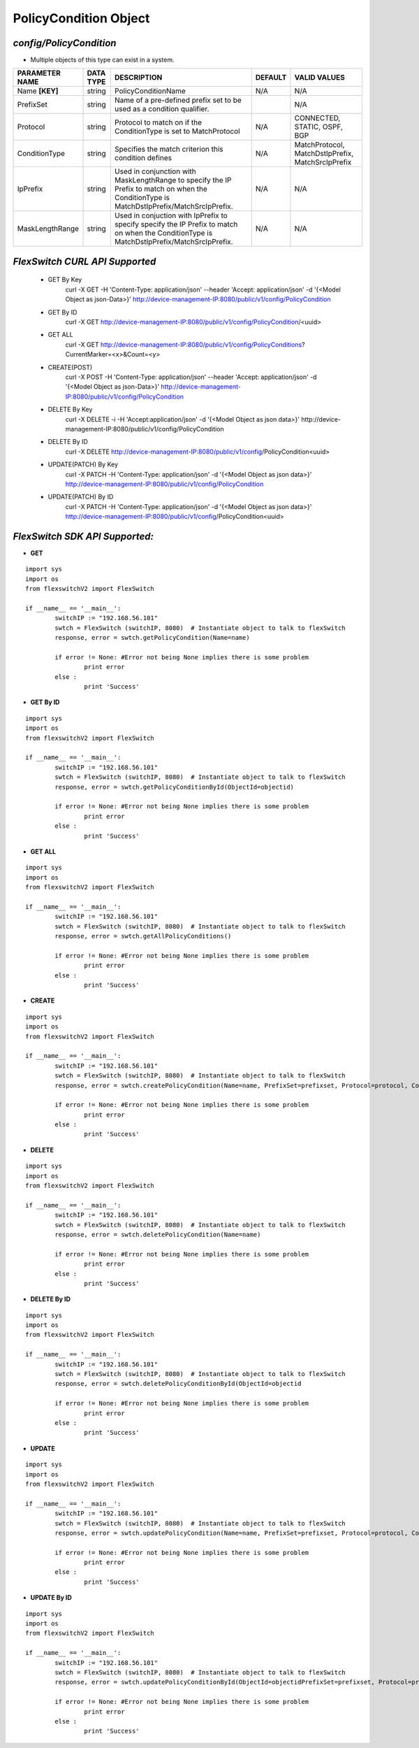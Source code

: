 PolicyCondition Object
=============================================================

*config/PolicyCondition*
------------------------------------

- Multiple objects of this type can exist in a system.

+--------------------+---------------+------------------------------------+-------------+--------------------------------+
| **PARAMETER NAME** | **DATA TYPE** |          **DESCRIPTION**           | **DEFAULT** |        **VALID VALUES**        |
+--------------------+---------------+------------------------------------+-------------+--------------------------------+
| Name **[KEY]**     | string        | PolicyConditionName                | N/A         | N/A                            |
+--------------------+---------------+------------------------------------+-------------+--------------------------------+
| PrefixSet          | string        | Name of a pre-defined prefix       |             | N/A                            |
|                    |               | set to be used as a condition      |             |                                |
|                    |               | qualifier.                         |             |                                |
+--------------------+---------------+------------------------------------+-------------+--------------------------------+
| Protocol           | string        | Protocol to match on if            | N/A         | CONNECTED, STATIC, OSPF, BGP   |
|                    |               | the ConditionType is set to        |             |                                |
|                    |               | MatchProtocol                      |             |                                |
+--------------------+---------------+------------------------------------+-------------+--------------------------------+
| ConditionType      | string        | Specifies the match criterion      | N/A         | MatchProtocol,                 |
|                    |               | this condition defines             |             | MatchDstIpPrefix,              |
|                    |               |                                    |             | MatchSrcIpPrefix               |
+--------------------+---------------+------------------------------------+-------------+--------------------------------+
| IpPrefix           | string        | Used in conjunction with           | N/A         | N/A                            |
|                    |               | MaskLengthRange to specify         |             |                                |
|                    |               | the IP Prefix to match on          |             |                                |
|                    |               | when the ConditionType is          |             |                                |
|                    |               | MatchDstIpPrefix/MatchSrcIpPrefix. |             |                                |
+--------------------+---------------+------------------------------------+-------------+--------------------------------+
| MaskLengthRange    | string        | Used in conjuction with            | N/A         | N/A                            |
|                    |               | IpPrefix to specify specify        |             |                                |
|                    |               | the IP Prefix to match on          |             |                                |
|                    |               | when the ConditionType is          |             |                                |
|                    |               | MatchDstIpPrefix/MatchSrcIpPrefix. |             |                                |
+--------------------+---------------+------------------------------------+-------------+--------------------------------+



*FlexSwitch CURL API Supported*
------------------------------------

	- GET By Key
		 curl -X GET -H 'Content-Type: application/json' --header 'Accept: application/json' -d '{<Model Object as json-Data>}' http://device-management-IP:8080/public/v1/config/PolicyCondition
	- GET By ID
		 curl -X GET http://device-management-IP:8080/public/v1/config/PolicyCondition/<uuid>
	- GET ALL
		 curl -X GET http://device-management-IP:8080/public/v1/config/PolicyConditions?CurrentMarker=<x>&Count=<y>
	- CREATE(POST)
		 curl -X POST -H 'Content-Type: application/json' --header 'Accept: application/json' -d '{<Model Object as json-Data>}' http://device-management-IP:8080/public/v1/config/PolicyCondition
	- DELETE By Key
		 curl -X DELETE -i -H 'Accept:application/json' -d '{<Model Object as json data>}' http://device-management-IP:8080/public/v1/config/PolicyCondition
	- DELETE By ID
		 curl -X DELETE http://device-management-IP:8080/public/v1/config/PolicyCondition<uuid>
	- UPDATE(PATCH) By Key
		 curl -X PATCH -H 'Content-Type: application/json' -d '{<Model Object as json data>}'  http://device-management-IP:8080/public/v1/config/PolicyCondition
	- UPDATE(PATCH) By ID
		 curl -X PATCH -H 'Content-Type: application/json' -d '{<Model Object as json data>}'  http://device-management-IP:8080/public/v1/config/PolicyCondition<uuid>


*FlexSwitch SDK API Supported:*
------------------------------------



- **GET**


::

	import sys
	import os
	from flexswitchV2 import FlexSwitch

	if __name__ == '__main__':
		switchIP := "192.168.56.101"
		swtch = FlexSwitch (switchIP, 8080)  # Instantiate object to talk to flexSwitch
		response, error = swtch.getPolicyCondition(Name=name)

		if error != None: #Error not being None implies there is some problem
			print error
		else :
			print 'Success'


- **GET By ID**


::

	import sys
	import os
	from flexswitchV2 import FlexSwitch

	if __name__ == '__main__':
		switchIP := "192.168.56.101"
		swtch = FlexSwitch (switchIP, 8080)  # Instantiate object to talk to flexSwitch
		response, error = swtch.getPolicyConditionById(ObjectId=objectid)

		if error != None: #Error not being None implies there is some problem
			print error
		else :
			print 'Success'




- **GET ALL**


::

	import sys
	import os
	from flexswitchV2 import FlexSwitch

	if __name__ == '__main__':
		switchIP := "192.168.56.101"
		swtch = FlexSwitch (switchIP, 8080)  # Instantiate object to talk to flexSwitch
		response, error = swtch.getAllPolicyConditions()

		if error != None: #Error not being None implies there is some problem
			print error
		else :
			print 'Success'


- **CREATE**

::

	import sys
	import os
	from flexswitchV2 import FlexSwitch

	if __name__ == '__main__':
		switchIP := "192.168.56.101"
		swtch = FlexSwitch (switchIP, 8080)  # Instantiate object to talk to flexSwitch
		response, error = swtch.createPolicyCondition(Name=name, PrefixSet=prefixset, Protocol=protocol, ConditionType=conditiontype, IpPrefix=ipprefix, MaskLengthRange=masklengthrange)

		if error != None: #Error not being None implies there is some problem
			print error
		else :
			print 'Success'


- **DELETE**

::

	import sys
	import os
	from flexswitchV2 import FlexSwitch

	if __name__ == '__main__':
		switchIP := "192.168.56.101"
		swtch = FlexSwitch (switchIP, 8080)  # Instantiate object to talk to flexSwitch
		response, error = swtch.deletePolicyCondition(Name=name)

		if error != None: #Error not being None implies there is some problem
			print error
		else :
			print 'Success'


- **DELETE By ID**

::

	import sys
	import os
	from flexswitchV2 import FlexSwitch

	if __name__ == '__main__':
		switchIP := "192.168.56.101"
		swtch = FlexSwitch (switchIP, 8080)  # Instantiate object to talk to flexSwitch
		response, error = swtch.deletePolicyConditionById(ObjectId=objectid

		if error != None: #Error not being None implies there is some problem
			print error
		else :
			print 'Success'


- **UPDATE**

::

	import sys
	import os
	from flexswitchV2 import FlexSwitch

	if __name__ == '__main__':
		switchIP := "192.168.56.101"
		swtch = FlexSwitch (switchIP, 8080)  # Instantiate object to talk to flexSwitch
		response, error = swtch.updatePolicyCondition(Name=name, PrefixSet=prefixset, Protocol=protocol, ConditionType=conditiontype, IpPrefix=ipprefix, MaskLengthRange=masklengthrange)

		if error != None: #Error not being None implies there is some problem
			print error
		else :
			print 'Success'


- **UPDATE By ID**

::

	import sys
	import os
	from flexswitchV2 import FlexSwitch

	if __name__ == '__main__':
		switchIP := "192.168.56.101"
		swtch = FlexSwitch (switchIP, 8080)  # Instantiate object to talk to flexSwitch
		response, error = swtch.updatePolicyConditionById(ObjectId=objectidPrefixSet=prefixset, Protocol=protocol, ConditionType=conditiontype, IpPrefix=ipprefix, MaskLengthRange=masklengthrange)

		if error != None: #Error not being None implies there is some problem
			print error
		else :
			print 'Success'
